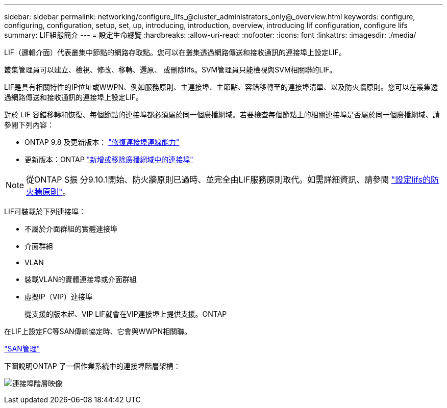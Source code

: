 ---
sidebar: sidebar 
permalink: networking/configure_lifs_@cluster_administrators_only@_overview.html 
keywords: configure, configuring, configuration, setup, set, up, introducing, introduction, overview, introducing lif configuration, configure lifs 
summary: LIF組態簡介 
---
= 設定生命總覽
:hardbreaks:
:allow-uri-read: 
:nofooter: 
:icons: font
:linkattrs: 
:imagesdir: ./media/


[role="lead"]
LIF（邏輯介面）代表叢集中節點的網路存取點。您可以在叢集透過網路傳送和接收通訊的連接埠上設定LIF。

叢集管理員可以建立、檢視、修改、移轉、還原、 或刪除lifs。SVM管理員只能檢視與SVM相關聯的LIF。

LIF是具有相關特性的IP位址或WWPN、例如服務原則、主連接埠、主節點、容錯移轉至的連接埠清單、以及防火牆原則。您可以在叢集透過網路傳送和接收通訊的連接埠上設定LIF。

對於 LIF 容錯移轉和恢復、每個節點的連接埠都必須屬於同一個廣播網域。若要檢查每個節點上的相關連接埠是否屬於同一個廣播網域、請參閱下列內容：

* ONTAP 9.8 及更新版本： link:../networking/repair_port_reachability.html["修復連接埠連線能力"]
* 更新版本：ONTAP link:../networking/add_or_remove_ports_from_a_broadcast_domain97.html["新增或移除廣播網域中的連接埠"]



NOTE: 從ONTAP S振 分9.10.1開始、防火牆原則已過時、並完全由LIF服務原則取代。如需詳細資訊、請參閱 link:../networking/configure_firewall_policies_for_lifs.html["設定lifs的防火牆原則"]。

LIF可裝載於下列連接埠：

* 不屬於介面群組的實體連接埠
* 介面群組
* VLAN
* 裝載VLAN的實體連接埠或介面群組
* 虛擬IP（VIP）連接埠
+
從支援的版本起、VIP LIF就會在VIP連接埠上提供支援。ONTAP



在LIF上設定FC等SAN傳輸協定時、它會與WWPN相關聯。

link:../san-admin/index.html["SAN管理"^]

下圖說明ONTAP 了一個作業系統中的連接埠階層架構：

image:ontap_nm_image13.png["連接埠階層映像"]
